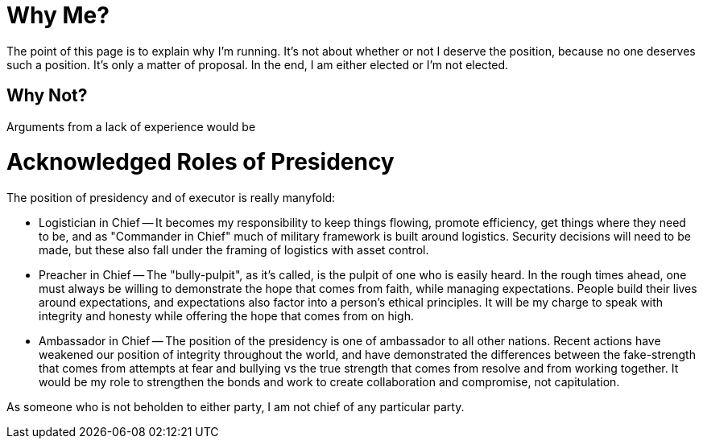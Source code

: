 # Why Me?

The point of this page is to explain why I'm running. It's not about whether or not I deserve the position, because no one deserves such a position. It's only a matter of proposal. In the end, I am either elected or I'm not elected.

## Why Not?

Arguments from a lack of experience would be 

# Acknowledged Roles of Presidency

The position of presidency and of executor is really manyfold:

* Logistician in Chief -- It becomes my responsibility to keep things flowing, promote efficiency, get things where they need to be, and as "Commander in Chief" much of military framework is built around logistics. Security decisions will need to be made, but these also fall under the framing of logistics with asset control.
* Preacher in Chief -- The "bully-pulpit", as it's called, is the pulpit of one who is easily heard. In the rough times ahead, one must always be willing to demonstrate the hope that comes from faith, while managing expectations. People build their lives around expectations, and expectations also factor into a person's ethical principles. It will be my charge to speak with integrity and honesty while offering the hope that comes from on high.
* Ambassador in Chief -- The position of the presidency is one of ambassador to all other nations. Recent actions have weakened our position of integrity throughout the world, and have demonstrated the differences between the fake-strength that comes from attempts at fear and bullying vs the true strength that comes from resolve and from working together. It would be my role to strengthen the bonds and work to create collaboration and compromise, not capitulation.

As someone who is not beholden to either party, I am not chief of any particular party.
